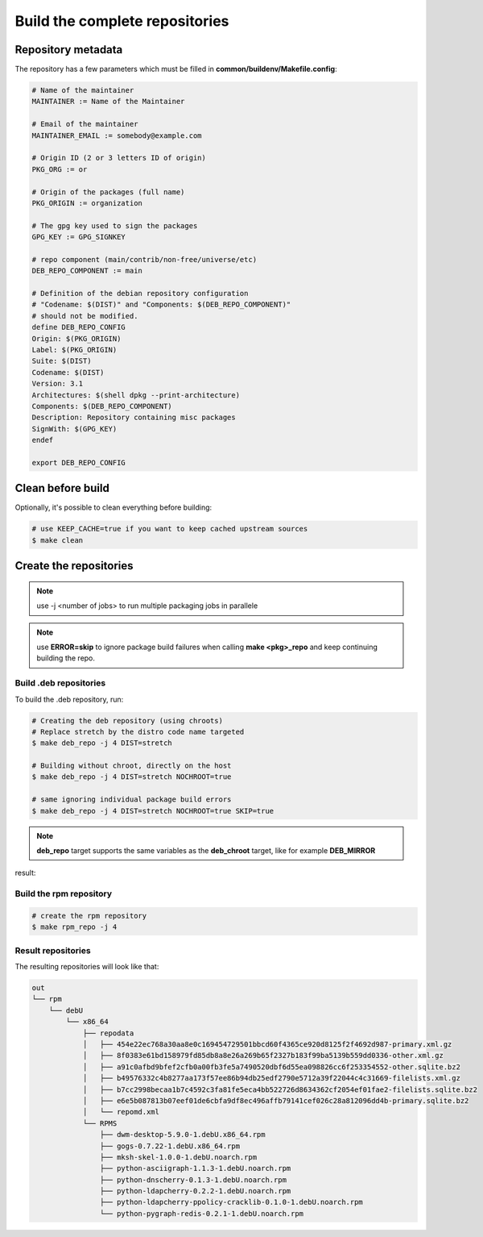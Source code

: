 Build the complete repositories
-------------------------------

Repository metadata
===================

The repository has a few parameters which must be filled in **common/buildenv/Makefile.config**:

.. sourcecode:: make

    # Name of the maintainer
    MAINTAINER := Name of the Maintainer
    
    # Email of the maintainer
    MAINTAINER_EMAIL := somebody@example.com
    
    # Origin ID (2 or 3 letters ID of origin)
    PKG_ORG := or
    
    # Origin of the packages (full name)
    PKG_ORIGIN := organization
    
    # The gpg key used to sign the packages
    GPG_KEY := GPG_SIGNKEY
    
    # repo component (main/contrib/non-free/universe/etc)
    DEB_REPO_COMPONENT := main
    
    # Definition of the debian repository configuration
    # "Codename: $(DIST)" and "Components: $(DEB_REPO_COMPONENT)"
    # should not be modified.
    define DEB_REPO_CONFIG
    Origin: $(PKG_ORIGIN)
    Label: $(PKG_ORIGIN)
    Suite: $(DIST)
    Codename: $(DIST)
    Version: 3.1
    Architectures: $(shell dpkg --print-architecture)
    Components: $(DEB_REPO_COMPONENT)
    Description: Repository containing misc packages
    SignWith: $(GPG_KEY)
    endef
    
    export DEB_REPO_CONFIG

Clean before build
==================

Optionally, it's possible to clean everything before building:


.. sourcecode:: bash

    # use KEEP_CACHE=true if you want to keep cached upstream sources
    $ make clean
 

Create the repositories
=======================

.. note:: use -j <number of jobs> to run multiple packaging jobs in parallele


.. note:: use **ERROR=skip** to ignore package build failures when calling **make <pkg>_repo** and keep continuing building the repo.

Build .deb repositories
~~~~~~~~~~~~~~~~~~~~~~~

To build the .deb repository, run:

.. sourcecode:: bash

    # Creating the deb repository (using chroots)
    # Replace stretch by the distro code name targeted
    $ make deb_repo -j 4 DIST=stretch 
    
    # Building without chroot, directly on the host
    $ make deb_repo -j 4 DIST=stretch NOCHROOT=true

    # same ignoring individual package build errors
    $ make deb_repo -j 4 DIST=stretch NOCHROOT=true SKIP=true

.. note::

    **deb_repo** target supports the same variables as the **deb_chroot** target, like for example **DEB_MIRROR**


result:

.. sourcecode:: bash
    out
    ├── deb.jessie
    │   ├── conf
    │   │   └── distributions
    │   ├── db
    │   │   ├── checksums.db
    │   │   ├── contents.cache.db
    │   │   ├── packages.db
    │   │   ├── references.db
    │   │   ├── release.caches.db
    │   │   └── version
    │   ├── dists
    │   │   └── jessie
    │   │       ├── InRelease
    │   │       ├── main
    │   │       │   └── binary-amd64
    │   │       │       ├── Packages
    │   │       │       ├── Packages.gz
    │   │       │       └── Release
    │   │       ├── Release
    │   │       └── Release.gpg
    │   ├── pool
    │   │   └── main
    │   │       ├── c
    │   │       │   └── civetweb
    │   │       │       ├── civetweb_1.9.1.9999-2~kw+deb8_amd64.deb
    │   │       │       ├── libcivetweb_1.9.1.9999-2~kw+deb8_amd64.deb
    │   │       │       └── libcivetweb-dev_1.9.1.9999-2~kw+deb8_all.deb
    │   │       ├── p
    │   │       │   ├── pixiecore
    │   │       │   │   └── pixiecore_0.0~2016.02.29-1~kw+deb8_amd64.deb
    │   │       │   ├── python-asciigraph
    │   │       │   │   └── python-asciigraph_1.1.3-1~kw+deb8_all.deb
    │   │       │   ├── python-pygraph-redis
    │   │       │   │   └── python-pygraph-redis_0.2.1-1~kw+deb8_all.deb
    │   │       │   └── python-rfc3161
    │   │       │       └── python-rfc3161_1.0.7-1~kw+deb8_all.deb
    │   │       └── u
    │   │           └── uts-server
    │   │               └── uts-server_0.1.9-1~kw+deb8_amd64.deb
    │   └── raw
    │       ├── civetweb_1.9.1.9999-2~kw+deb8_amd64.deb
    │       ├── Packages
    │       ├── pixiecore_0.0~2016.02.29-1~kw+deb8_amd64.deb
    │       ├── python-asciigraph_1.1.3-1~kw+deb8_all.deb
    │       ├── python-pygraph-redis_0.2.1-1~kw+deb8_all.deb
    │       ├── python-rfc3161_1.0.7-1~kw+deb8_all.deb
    │       ├── uts-server_0.1.9-1~kw+deb8_amd64.deb
    │       └── uts-server-dbgsym_0.1.9-1~kw+deb8_amd64.deb
    └── GPG-KEY.pub


Build the rpm repository
~~~~~~~~~~~~~~~~~~~~~~~~

.. sourcecode:: bash

    # create the rpm repository
    $ make rpm_repo -j 4
    
Result repositories
~~~~~~~~~~~~~~~~~~~

The resulting repositories will look like that:

.. sourcecode:: none

    out
    └── rpm
        └── debU
            └── x86_64
                ├── repodata
                │   ├── 454e22ec768a30aa8e0c169454729501bbcd60f4365ce920d8125f2f4692d987-primary.xml.gz
                │   ├── 8f0383e61bd158979fd85db8a8e26a269b65f2327b183f99ba5139b559dd0336-other.xml.gz
                │   ├── a91c0afbd9bfef2cfb0a00fb3fe5a7490520dbf6d55ea098826cc6f253354552-other.sqlite.bz2
                │   ├── b49576332c4b8277aa173f57ee86b94db25edf2790e5712a39f22044c4c31669-filelists.xml.gz
                │   ├── b7cc2998becaa1b7c4592c3fa81fe5eca4bb522726d8634362cf2054ef01fae2-filelists.sqlite.bz2
                │   ├── e6e5b087813b07eef01de6cbfa9df8ec496affb79141cef026c28a812096dd4b-primary.sqlite.bz2
                │   └── repomd.xml
                └── RPMS
                    ├── dwm-desktop-5.9.0-1.debU.x86_64.rpm
                    ├── gogs-0.7.22-1.debU.x86_64.rpm
                    ├── mksh-skel-1.0.0-1.debU.noarch.rpm
                    ├── python-asciigraph-1.1.3-1.debU.noarch.rpm
                    ├── python-dnscherry-0.1.3-1.debU.noarch.rpm
                    ├── python-ldapcherry-0.2.2-1.debU.noarch.rpm
                    ├── python-ldapcherry-ppolicy-cracklib-0.1.0-1.debU.noarch.rpm
                    └── python-pygraph-redis-0.2.1-1.debU.noarch.rpm

